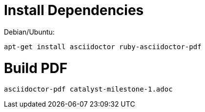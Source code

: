 = Install Dependencies

Debian/Ubuntu:

`apt-get install asciidoctor ruby-asciidoctor-pdf`

= Build PDF

`asciidoctor-pdf catalyst-milestone-1.adoc`
